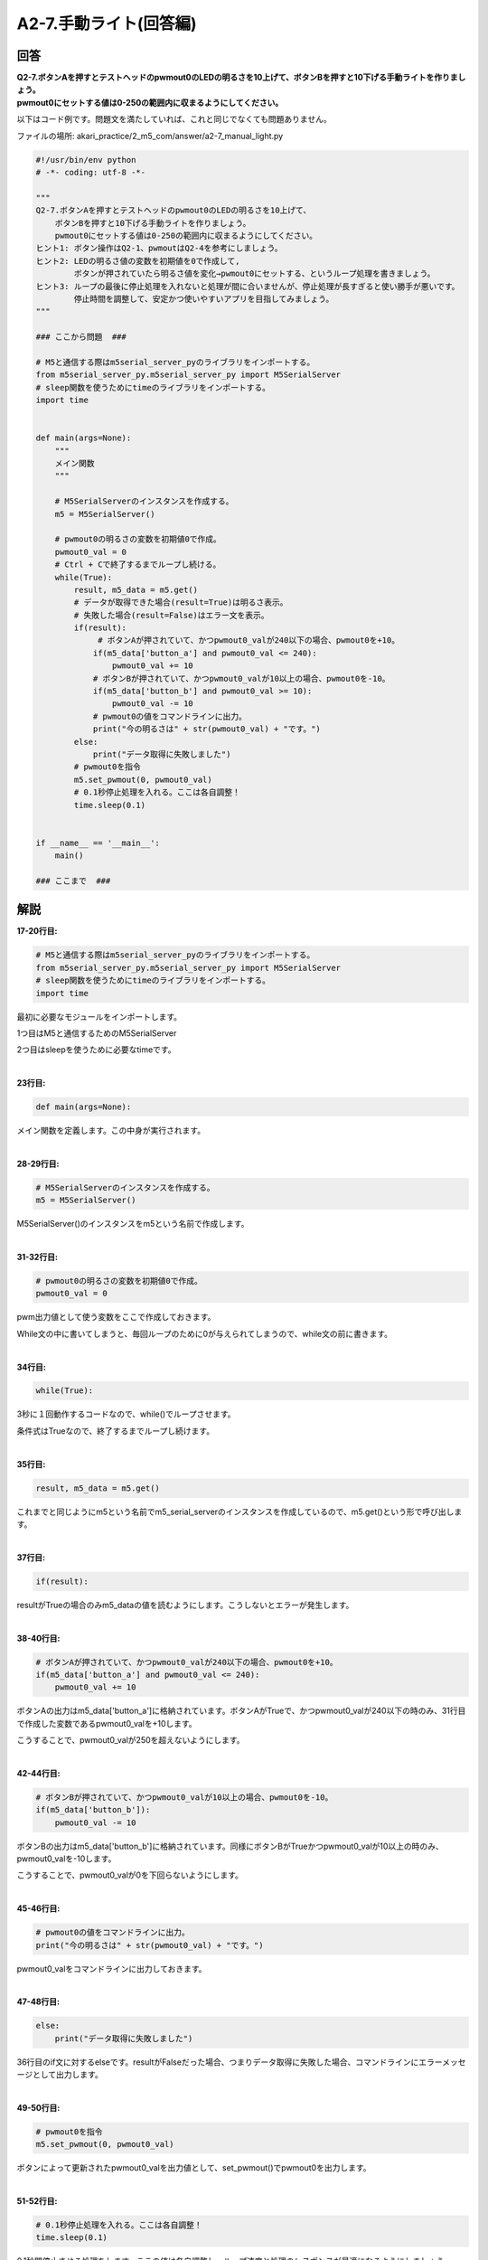 .. highlight:: python
   :linenothreshold: 10

******************************
A2-7.手動ライト(回答編)
******************************

回答
========

| **Q2-7.ボタンAを押すとテストヘッドのpwmout0のLEDの明るさを10上げて、ボタンBを押すと10下げる手動ライトを作りましょう。**
| **pwmout0にセットする値は0-250の範囲内に収まるようにしてください。**

以下はコード例です。問題文を満たしていれば、これと同じでなくても問題ありません。

ファイルの場所: akari_practice/2_m5_com/answer/a2-7_manual_light.py

.. code-block:: python

    #!/usr/bin/env python
    # -*- coding: utf-8 -*-

    """
    Q2-7.ボタンAを押すとテストヘッドのpwmout0のLEDの明るさを10上げて、
        ボタンBを押すと10下げる手動ライトを作りましょう。
        pwmout0にセットする値は0-250の範囲内に収まるようにしてください。
    ヒント1: ボタン操作はQ2-1、pwmoutはQ2-4を参考にしましょう。
    ヒント2: LEDの明るさ値の変数を初期値を0で作成して,
            ボタンが押されていたら明るさ値を変化→pwmout0にセットする、というループ処理を書きましょう。
    ヒント3: ループの最後に停止処理を入れないと処理が間に合いませんが、停止処理が長すぎると使い勝手が悪いです。
            停止時間を調整して、安定かつ使いやすいアプリを目指してみましょう。
    """

    ### ここから問題  ###

    # M5と通信する際はm5serial_server_pyのライブラリをインポートする。
    from m5serial_server_py.m5serial_server_py import M5SerialServer
    # sleep関数を使うためにtimeのライブラリをインポートする。
    import time


    def main(args=None):
        """
        メイン関数
        """

        # M5SerialServerのインスタンスを作成する。
        m5 = M5SerialServer()

        # pwmout0の明るさの変数を初期値0で作成。
        pwmout0_val = 0
        # Ctrl + Cで終了するまでループし続ける。
        while(True):
            result, m5_data = m5.get()
            # データが取得できた場合(result=True)は明るさ表示。
            # 失敗した場合(result=False)はエラー文を表示。
            if(result):
                 # ボタンAが押されていて、かつpwmout0_valが240以下の場合、pwmout0を+10。
                if(m5_data['button_a'] and pwmout0_val <= 240):
                    pwmout0_val += 10
                # ボタンBが押されていて、かつpwmout0_valが10以上の場合、pwmout0を-10。
                if(m5_data['button_b'] and pwmout0_val >= 10):
                    pwmout0_val -= 10
                # pwmout0の値をコマンドラインに出力。
                print("今の明るさは" + str(pwmout0_val) + "です。")
            else:
                print("データ取得に失敗しました")
            # pwmout0を指令
            m5.set_pwmout(0, pwmout0_val)
            # 0.1秒停止処理を入れる。ここは各自調整！
            time.sleep(0.1)


    if __name__ == '__main__':
        main()

    ### ここまで  ###


解説
========
**17-20行目:**

.. code-block:: python

    # M5と通信する際はm5serial_server_pyのライブラリをインポートする。
    from m5serial_server_py.m5serial_server_py import M5SerialServer
    # sleep関数を使うためにtimeのライブラリをインポートする。
    import time

最初に必要なモジュールをインポートします。

1つ目はM5と通信するためのM5SerialServer

2つ目はsleepを使うために必要なtimeです。

|
**23行目:**

.. code-block:: python

    def main(args=None):

メイン関数を定義します。この中身が実行されます。

|
**28-29行目:**

.. code-block:: python

    # M5SerialServerのインスタンスを作成する。
    m5 = M5SerialServer()

M5SerialServer()のインスタンスをm5という名前で作成します。

|
**31-32行目:**

.. code-block:: python

    # pwmout0の明るさの変数を初期値0で作成。
    pwmout0_val = 0

pwm出力値として使う変数をここで作成しておきます。

While文の中に書いてしまうと、毎回ループのために0が与えられてしまうので、while文の前に書きます。

|
**34行目:**

.. code-block:: python

    while(True):

3秒に１回動作するコードなので、while()でループさせます。

条件式はTrueなので、終了するまでループし続けます。

|
**35行目:**

.. code-block:: python

        result, m5_data = m5.get()

これまでと同じようにm5という名前でm5_serial_serverのインスタンスを作成しているので、m5.get()という形で呼び出します。

|
**37行目:**

.. code-block:: python

    if(result):

resultがTrueの場合のみm5_dataの値を読むようにします。こうしないとエラーが発生します。

|
**38-40行目:**

.. code-block:: python

    # ボタンAが押されていて、かつpwmout0_valが240以下の場合、pwmout0を+10。
    if(m5_data['button_a'] and pwmout0_val <= 240):
        pwmout0_val += 10

ボタンAの出力はm5_data['button_a']に格納されています。ボタンAがTrueで、かつpwmout0_valが240以下の時のみ、31行目で作成した変数であるpwmout0_valを+10します。

こうすることで、pwmout0_valが250を超えないようにします。

|
**42-44行目:**

.. code-block:: python

    # ボタンBが押されていて、かつpwmout0_valが10以上の場合、pwmout0を-10。
    if(m5_data['button_b']):
        pwmout0_val -= 10

ボタンBの出力はm5_data['button_b']に格納されています。同様にボタンBがTrueかつpwmout0_valが10以上の時のみ、pwmout0_valを-10します。

こうすることで、pwmout0_valが0を下回らないようにします。

|
**45-46行目:**

.. code-block:: python

    # pwmout0の値をコマンドラインに出力。
    print("今の明るさは" + str(pwmout0_val) + "です。")

pwmout0_valをコマンドラインに出力しておきます。

|
**47-48行目:**

.. code-block:: python

    else:
        print("データ取得に失敗しました")

36行目のif文に対するelseです。resultがFalseだった場合、つまりデータ取得に失敗した場合、コマンドラインにエラーメッセージとして出力します。

|
**49-50行目:**

.. code-block:: python

    # pwmout0を指令
    m5.set_pwmout(0, pwmout0_val)

ボタンによって更新されたpwmout0_valを出力値として、set_pwmout()でpwmout0を出力します。

|
**51-52行目:**

.. code-block:: python

    # 0.1秒停止処理を入れる。ここは各自調整！
    time.sleep(0.1)

0.1秒間停止させる処理をします。ここの値は各自調整し、ループ速度と処理のレスポンスが最適になるようにしましょう。

|
**55-56行目:**

.. code-block:: python

    if __name__ == '__main__':
        main()

この文法を入れておくと、ファイルがコマンドラインからスクリプトとして実行された場合にのみ処理を実行してくれます。


実行結果
========
answerディレクトリ内のファイルを実行してみましょう

.. code-block:: bash

    python a2-7_manual_light.py

ボタンAとボタンBで、テストヘッドのpwmout0のLEDの明るさが変更されます。

|
:doc:`問題 <q2-7>` へ戻る

:doc:`../3_m5_display/main` へ進む
